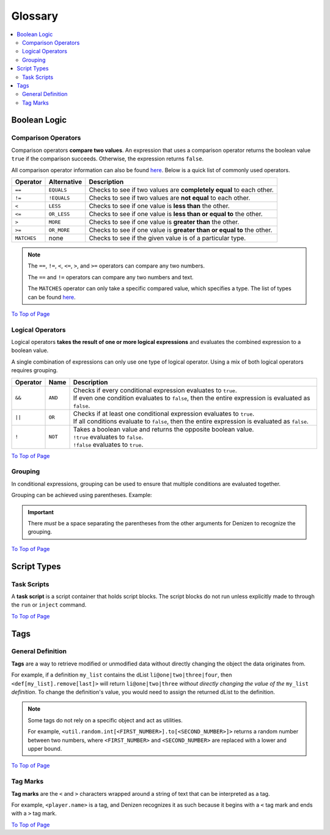 ========
Glossary
========

.. _To Top of Page: `Glossary`_

.. contents::
  :local:

Boolean Logic
-------------

Comparison Operators
~~~~~~~~~~~~~~~~~~~~

Comparison operators **compare two values**. An expression that uses a
comparison operator returns the boolean value ``true`` if the comparison
succeeds. Otherwise, the expression returns ``false``.

All comparison operator information can also be found `here`__. Below is a quick
list of commonly used operators.

.. __: https://one.denizenscript.com/denizen/lngs/operator

.. rst-class:: table-info-display

+-------------+-------------+--------------------------------------------------+
| Operator    | Alternative | Description                                      |
+=============+=============+==================================================+
| ``==``      | ``EQUALS``  | Checks to see if two values are **completely     |
|             |             | equal** to each other.                           |
+-------------+-------------+--------------------------------------------------+
| ``!=``      | ``!EQUALS`` | Checks to see if two values are **not equal** to |
|             |             | each other.                                      |
+-------------+-------------+--------------------------------------------------+
| ``<``       | ``LESS``    | Checks to see if one value is **less than** the  |
|             |             | other.                                           |
+-------------+-------------+--------------------------------------------------+
| ``<=``      | ``OR_LESS`` | Checks to see if one value is **less than or     |
|             |             | equal to** the other.                            |
+-------------+-------------+--------------------------------------------------+
| ``>``       | ``MORE``    | Checks to see if one value is **greater than**   |
|             |             | the other.                                       |
+-------------+-------------+--------------------------------------------------+
| ``>=``      | ``OR_MORE`` | Checks to see if one value is **greater than or  |
|             |             | equal to** the other.                            |
+-------------+-------------+--------------------------------------------------+
| ``MATCHES`` | none        | Checks to see if the given value is of a         |
|             |             | particular type.                                 |
+-------------+-------------+--------------------------------------------------+

.. note::
  
  The ``==``, ``!=``, ``<``, ``<=``, ``>``, and ``>=`` operators can compare any
  two numbers.

  The ``==`` and ``!=`` operators can compare any two numbers and text.

  The ``MATCHES`` operator can only take a specific compared value, which
  specifies a type. The list of types can be found `here`__. 

.. __: https://one.denizenscript.com/denizen/lngs/operator

`To Top of Page`_

Logical Operators
~~~~~~~~~~~~~~~~~

Logical operators **takes the result of one or more logical expressions** and
evaluates the combined expression to a boolean value.
  
A single combination of expressions can only use one type of logical operator.
Using a mix of both logical operators requires grouping.

.. rst-class:: table-info-display

+-----------+---------+--------------------------------------------------------+
| Operator  | Name    |Description                                             |
+===========+=========+========================================================+
| ``&&``    | ``AND`` | | Checks if every conditional expression evaluates to  |
|           |         |   ``true``.                                            |
|           |         | | If even one condition evaluates to ``false``, then   |
|           |         |   the entire expression is evaluated as ``false``.     |
+-----------+---------+--------------------------------------------------------+
| ``||``    | ``OR``  | | Checks if at least one conditional expression        |
|           |         |   evaluates to ``true``.                               |
|           |         | | If all conditions evaluate to ``false``, then the    |
|           |         |   entire expression is evaluated as ``false``.         |
+-----------+---------+--------------------------------------------------------+
| ``!``     | ``NOT`` | | Takes a boolean value and returns the opposite       |
|           |         |   boolean value.                                       |
|           |         | | ``!true`` evaluates to ``false``.                    |
|           |         | | ``!false`` evaluates to ``true``.                    |
+-----------+---------+--------------------------------------------------------+

`To Top of Page`_

Grouping
~~~~~~~~

In conditional expressions, grouping can be used to ensure that multiple
conditions are evaluated together.

Grouping can be achieved using parentheses. Example:

.. code-block:: yaml
  :linenos:

  task_script:
      type: task
      script:
      - if ( true && true ) || false:
          - narrate pass
      - else:
          - narrate fail

.. important::

  There *must* be a space separating the parentheses from the other arguments
  for Denizen to recognize the grouping.

`To Top of Page`_

Script Types
------------

Task Scripts
~~~~~~~~~~~~

A **task script** is a script container that holds script blocks. The script
blocks do not run unless explicitly made to through the ``run`` or ``inject``
command.

`To Top of Page`_

Tags
----

General Definition
~~~~~~~~~~~~~~~~~~

**Tags** are a way to retrieve modified or unmodified data without directly
changing the object the data originates from.

For example, if a definition ``my_list`` contains the dList
``li@one|two|three|four``, then ``<def[my_list].remove[last]>`` will return
``li@one|two|three`` *without directly changing the value of the* ``my_list``
*definition*. To change the definition's value, you would need to assign the
returned dList to the definition.

.. note::

  Some tags do not rely on a specific object and act as utilities.

  For example, |tag-rnd-int| returns a random number between two numbers, where
  ``<FIRST_NUMBER>`` and ``<SECOND_NUMBER>`` are replaced with a lower and upper
  bound.

.. |tag-rnd-int| replace:: ``<util.random.int[<FIRST_NUMBER>].to[<SECOND_NUMBER>]>``

`To Top of Page`_

Tag Marks
~~~~~~~~~

**Tag marks** are the ``<`` and ``>`` characters wrapped around a string of text
that can be interpreted as a tag.

For example, ``<player.name>`` is a tag, and Denizen recognizes it as such
because it begins with a ``<`` tag mark and ends with a ``>`` tag mark.

`To Top of Page`_
